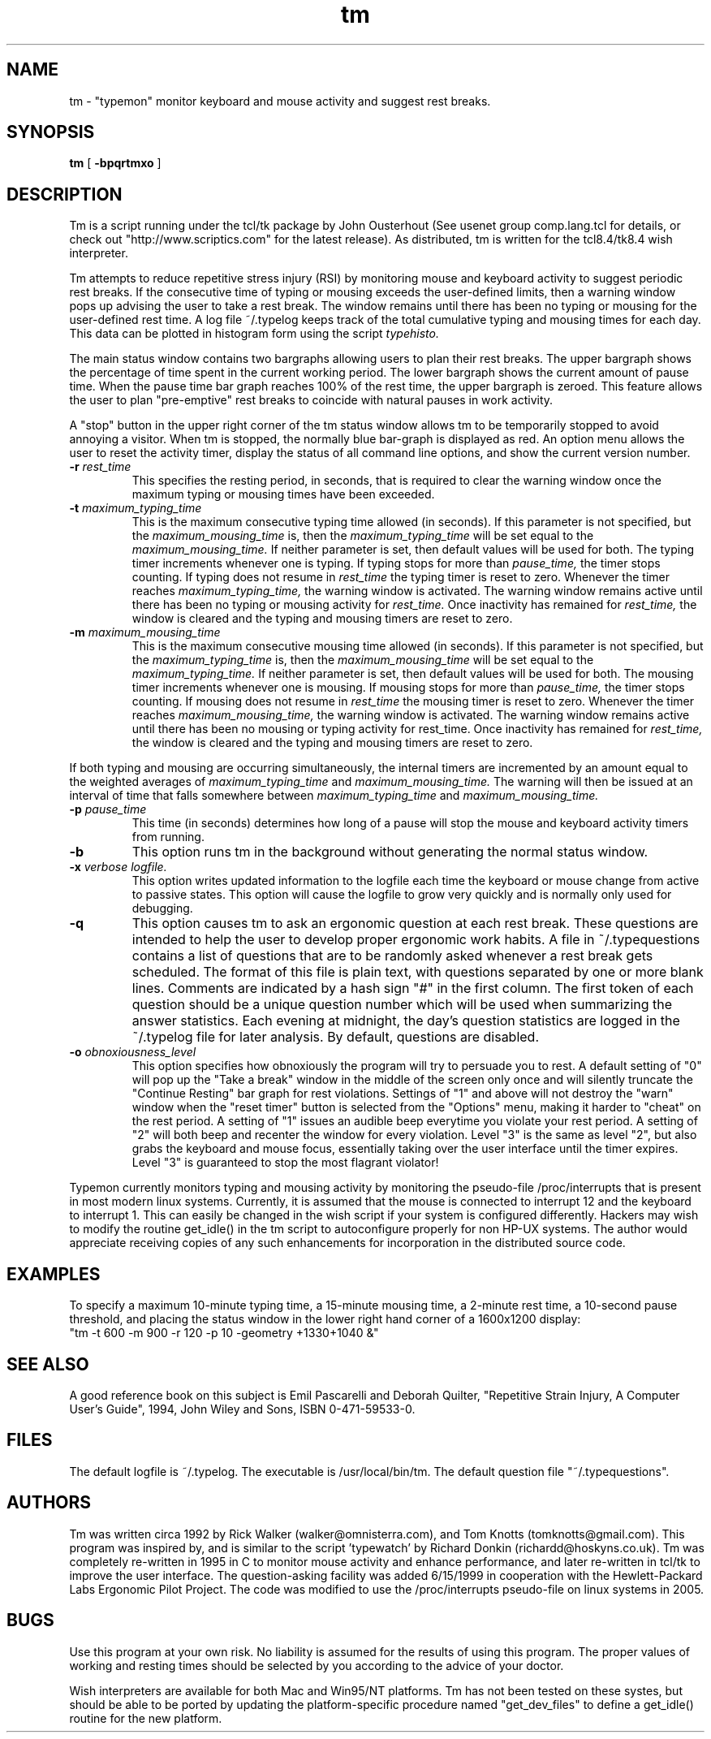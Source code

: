 .\"vi:set ts=8:
.TH tm l
.ad b
.SH NAME
tm \- "typemon" monitor keyboard and mouse activity and suggest rest breaks.
.SH SYNOPSIS
.B tm
[
.B -bpqrtmxo
]
.SH DESCRIPTION
Tm is a script running under the tcl/tk package by John Ousterhout (See
usenet group comp.lang.tcl for details, or check out
"http://www.scriptics.com" for the latest release).  As distributed, tm
is written for the tcl8.4/tk8.4 wish interpreter. 
.P
Tm attempts to reduce repetitive stress injury (RSI) by
monitoring mouse and keyboard activity to suggest periodic rest breaks. 
If the consecutive time of typing or mousing exceeds the user-defined
limits, then a warning window pops up advising the user to take a rest
break.  The window remains until there has been no typing or mousing for
the user-defined rest time.  A log file ~/.typelog keeps track of the
total cumulative typing and mousing times for each day.  
This data can be plotted in histogram form using the script
.I typehisto.
.P
The main status window contains two bargraphs allowing users to plan
their rest breaks.  The upper bargraph shows the percentage of time 
spent in the current working period.  The lower bargraph shows the current
amount of pause time.  When the pause time bar graph reaches 100% of the
rest time, the upper bargraph is zeroed.  This feature allows the user
to plan "pre-emptive" rest breaks to coincide with natural pauses in 
work activity.
.P
A "stop" button in the upper right corner of the tm status window allows
tm to be temporarily stopped to avoid annoying a visitor.  When tm is
stopped, the normally blue bar-graph is displayed as red.  An option
menu allows the user to reset the activity timer, display the status of
all command line options, and show the current version number. 
.TP
.B -r \fI rest_time
This specifies the resting period, in seconds, that is required to clear
the warning window once the maximum typing or mousing times have been
exceeded.
.TP
.B -t \fI maximum_typing_time
This is the maximum consecutive typing time allowed (in seconds). 
If this parameter is not specified, but the \fI maximum_mousing_time\fR 
is, then the \fI maximum_typing_time \fR will be set equal to the \fI
maximum_mousing_time.\fR
If neither parameter is set, then default values will be used for both.
The typing timer increments whenever one is typing. If typing stops
for more than
.I pause_time,
the timer stops counting. If typing does not resume in
.I rest_time
the typing timer is reset to zero.  Whenever the timer reaches
.I maximum_typing_time,
the warning window is activated.  The warning window remains active
until there has been no typing or mousing activity for
.I rest_time.
Once inactivity has remained for
.I rest_time,
the window is cleared and the typing and mousing timers are reset to zero.
.TP
.B -m \fI maximum_mousing_time
This is the maximum consecutive mousing time allowed (in seconds).
If this parameter is not specified, but the \fI maximum_typing_time\fR 
is, then the \fI maximum_mousing_time \fR will be set equal to the \fI
maximum_typing_time.\fR
If neither parameter is set, then default values will be used for both.
The mousing timer
increments whenever one is mousing. If mousing stops for more than
.I pause_time,
the timer stops counting. If mousing does not resume in
.I rest_time
the mousing timer is reset to zero.  Whenever the timer reaches
.I maximum_mousing_time,
the warning window is activated.  The warning window remains active
until there has been no mousing or typing activity for
rest_time.
Once inactivity has remained for
.I rest_time,
the window is cleared and the typing and mousing timers are reset to zero.
.P
If both typing and mousing are occurring simultaneously, the internal
timers are incremented by an amount equal to the weighted averages
of
.I maximum_typing_time
and
.I maximum_mousing_time.
The warning will then be issued at an interval of time that falls
somewhere between
.I maximum_typing_time
and
.I maximum_mousing_time.
.TP
.B -p \fI pause_time
This time (in seconds) determines how long of a pause will stop the
mouse and keyboard activity timers from running. 
.TP
.B -b 
This option runs tm in the background without generating 
the normal status window.
.TP
.B -x \fI verbose logfile.
This option writes updated information to the logfile each time the
keyboard or mouse change from active to passive states. This option
will cause the logfile to grow very quickly and is normally only used
for debugging.
.TP
.B -q 
This option causes tm to ask an ergonomic question at each rest break.
These questions are intended to help the user to develop proper ergonomic
work habits.  A file in ~/.typequestions contains a list of questions 
that are to be randomly asked whenever a rest break gets scheduled.  The
format of this file is plain text, with questions separated by one or 
more blank lines. Comments are indicated by a hash sign "#" in the first
column.  The first token of each question should be a unique question 
number which will be used when summarizing the answer statistics.  Each 
evening at midnight, the day's question statistics are logged in the 
~/.typelog file for later analysis.  By default, questions are disabled.
.TP
.B -o \fI obnoxiousness_level
This option specifies how obnoxiously the program will try to persuade
you to rest.  A default setting of "0" will pop up the "Take a break"
window in the middle of the screen only once and will silently truncate
the "Continue Resting" bar graph for rest violations.  Settings of "1"
and above will not destroy the "warn" window when the "reset timer" button
is selected from the "Options" menu, making it harder to "cheat"
on the rest period.  A setting of "1" issues an audible beep everytime
you violate your rest period.  A setting of "2" will both beep and
recenter the window for every violation.  Level "3" is the same as level
"2", but also grabs the keyboard and mouse focus, essentially taking
over the user interface until the timer expires.  Level "3" is
guaranteed to stop the most flagrant violator! 
.P
Typemon currently monitors typing and mousing activity by
monitoring the pseudo-file /proc/interrupts that is present in
most modern linux systems.  Currently, it is assumed that the 
mouse is connected to interrupt 12 and the keyboard to interrupt 1.
This can easily be changed in the wish script if your system is configured
differently.  Hackers may wish to modify the routine get_idle() in the tm
script to autoconfigure properly for non HP-UX systems.  The author
would appreciate receiving copies of any such enhancements for
incorporation in the distributed source code. 
.SH EXAMPLES
To specify a maximum 10-minute typing time, a 15-minute mousing time,
a 2-minute rest time, a 10-second pause threshold, and placing the
status window in the lower right hand corner of a 1600x1200 display: 
.DS
    "tm -t 600 -m 900 -r 120 -p 10 -geometry +1330+1040 &"
.DE
.SH SEE ALSO
A good reference book on this subject is Emil Pascarelli and Deborah
Quilter, "Repetitive Strain Injury, A Computer User's Guide", 1994, 
John Wiley and Sons, ISBN 0-471-59533-0.
.SH FILES
The default logfile is ~/.typelog.  The executable is
/usr/local/bin/tm.   The default question file "~/.typequestions".
.SH AUTHORS
Tm was written circa 1992 by Rick Walker (walker@omnisterra.com), and
Tom Knotts (tomknotts@gmail.com).  This program was inspired by, and
is similar to the script 'typewatch' by Richard Donkin
(richardd@hoskyns.co.uk).  Tm was completely re-written in 1995 in C to
monitor mouse activity and enhance performance, and later re-written in
tcl/tk to improve the user interface.  The question-asking facility was
added 6/15/1999 in cooperation with the Hewlett-Packard Labs Ergonomic
Pilot Project.  The code was modified to use the /proc/interrupts
pseudo-file on linux systems in 2005.
.SH BUGS
Use this program at your own risk. No liability is assumed for the 
results of using this program. The proper values of working and resting
times should be selected by you according to the advice of your doctor. 
.P
Wish interpreters are available for both Mac and Win95/NT platforms.  Tm
has not been tested on these systes, but should be able to be ported by
updating the platform-specific procedure named "get_dev_files" to 
define a get_idle() routine for the new platform. 
